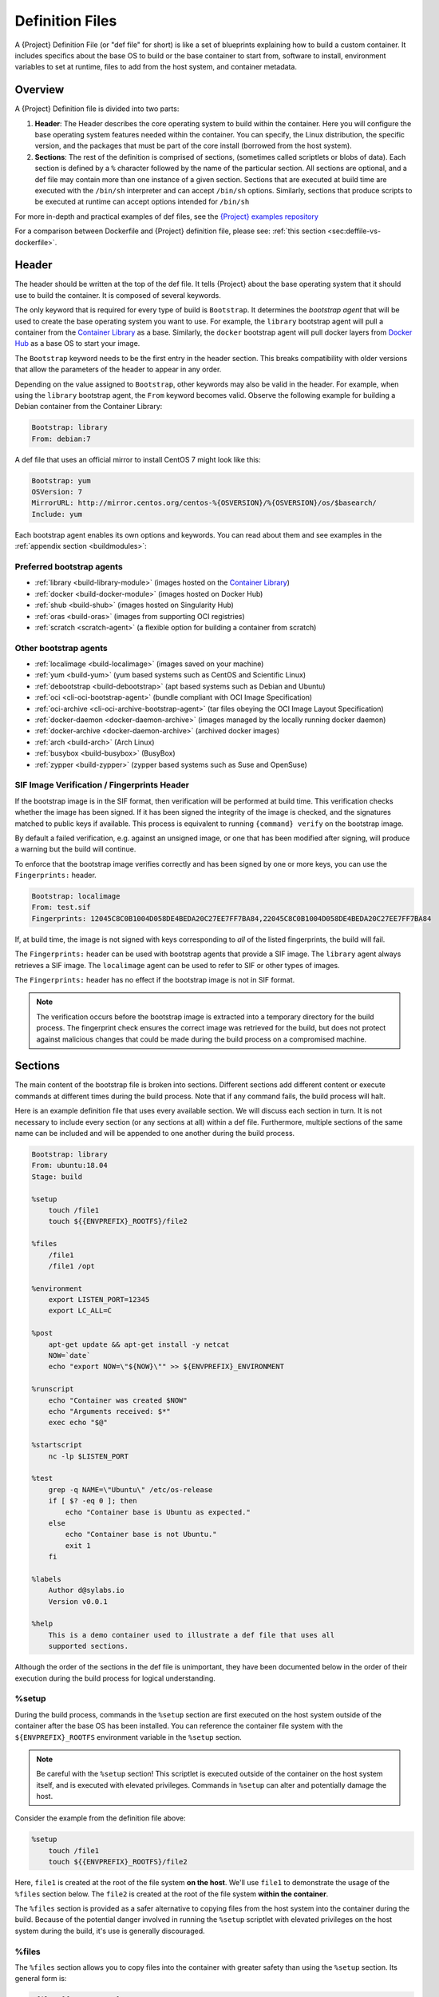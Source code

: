 .. _definition-files:

##################
 Definition Files
##################

.. _sec:deffiles:

A {Project} Definition File (or "def file" for short) is like a set
of blueprints explaining how to build a custom container. It includes
specifics about the base OS to build or the base container to start
from, software to install, environment variables to set at runtime,
files to add from the host system, and container metadata.

**********
 Overview
**********

A {Project} Definition file is divided into two parts:

#. **Header**: The Header describes the core operating system to build
   within the container. Here you will configure the base operating
   system features needed within the container. You can specify, the
   Linux distribution, the specific version, and the packages that must
   be part of the core install (borrowed from the host system).

#. **Sections**: The rest of the definition is comprised of sections,
   (sometimes called scriptlets or blobs of data). Each section is
   defined by a ``%`` character followed by the name of the particular
   section. All sections are optional, and a def file may contain more
   than one instance of a given section. Sections that are executed at
   build time are executed with the ``/bin/sh`` interpreter and can
   accept ``/bin/sh`` options. Similarly, sections that produce scripts
   to be executed at runtime can accept options intended for ``/bin/sh``

For more in-depth and practical examples of def files, see the `{Project}
examples repository <https://github.com/apptainer/apptainer/tree/master/examples>`_

For a comparison between Dockerfile and {Project} definition file,
please see: :ref:`this section <sec:deffile-vs-dockerfile>`.

********
 Header
********

The header should be written at the top of the def file. It tells
{Project} about the base operating system that it should use to
build the container. It is composed of several keywords.

The only keyword that is required for every type of build is
``Bootstrap``. It determines the *bootstrap agent* that will be used to
create the base operating system you want to use. For example, the
``library`` bootstrap agent will pull a container from the `Container
Library <https://cloud.sylabs.io/library>`_ as a base. Similarly, the
``docker`` bootstrap agent will pull docker layers from `Docker Hub
<https://hub.docker.com/>`_ as a base OS to start your image.

The ``Bootstrap`` keyword needs to be
the first entry in the header section. This breaks compatibility with
older versions that allow the parameters of the header to appear in any
order.

Depending on the value assigned to ``Bootstrap``, other keywords may
also be valid in the header. For example, when using the ``library``
bootstrap agent, the ``From`` keyword becomes valid. Observe the
following example for building a Debian container from the Container
Library:

.. code:: {command}

   Bootstrap: library
   From: debian:7

A def file that uses an official mirror to install CentOS 7 might look
like this:

.. code:: {command}

   Bootstrap: yum
   OSVersion: 7
   MirrorURL: http://mirror.centos.org/centos-%{OSVERSION}/%{OSVERSION}/os/$basearch/
   Include: yum

Each bootstrap agent enables its own options and keywords. You can read
about them and see examples in the :ref:`appendix section
<buildmodules>`:

Preferred bootstrap agents
==========================

-  :ref:`library <build-library-module>` (images hosted on the
   `Container Library <https://cloud.sylabs.io/library>`_)
-  :ref:`docker <build-docker-module>` (images hosted on Docker Hub)
-  :ref:`shub <build-shub>` (images hosted on Singularity Hub)
-  :ref:`oras <build-oras>` (images from supporting OCI registries)
-  :ref:`scratch <scratch-agent>` (a flexible option for building a
   container from scratch)

Other bootstrap agents
======================

-  :ref:`localimage <build-localimage>` (images saved on your machine)
-  :ref:`yum <build-yum>` (yum based systems such as CentOS and
   Scientific Linux)
-  :ref:`debootstrap <build-debootstrap>` (apt based systems such as
   Debian and Ubuntu)
-  :ref:`oci <cli-oci-bootstrap-agent>` (bundle compliant with OCI Image
   Specification)
-  :ref:`oci-archive <cli-oci-archive-bootstrap-agent>` (tar files
   obeying the OCI Image Layout Specification)
-  :ref:`docker-daemon <docker-daemon-archive>` (images managed by the
   locally running docker daemon)
-  :ref:`docker-archive <docker-daemon-archive>` (archived docker
   images)
-  :ref:`arch <build-arch>` (Arch Linux)
-  :ref:`busybox <build-busybox>` (BusyBox)
-  :ref:`zypper <build-zypper>` (zypper based systems such as Suse and
   OpenSuse)

SIF Image Verification / Fingerprints Header
============================================

If the bootstrap image is in the SIF format, then verification will be
performed at build time. This verification checks whether the image has
been signed. If it has been signed the integrity of the image is
checked, and the signatures matched to public keys if available. This
process is equivalent to running ``{command} verify`` on the bootstrap
image.

By default a failed verification, e.g. against an unsigned image, or one
that has been modified after signing, will produce a warning but the
build will continue.

To enforce that the bootstrap image verifies correctly and has been
signed by one or more keys, you can use the ``Fingerprints:`` header.

.. code:: {command}

   Bootstrap: localimage
   From: test.sif
   Fingerprints: 12045C8C0B1004D058DE4BEDA20C27EE7FF7BA84,22045C8C0B1004D058DE4BEDA20C27EE7FF7BA84

If, at build time, the image is not signed with keys corresponding to
*all* of the listed fingerprints, the build will fail.

The ``Fingerprints:`` header can be used with bootstrap agents that
provide a SIF image. The ``library`` agent always retrieves a SIF image.
The ``localimage`` agent can be used to refer to SIF or other types of
images.

The ``Fingerprints:`` header has no effect if the bootstrap image is not
in SIF format.

.. note::

   The verification occurs before the bootstrap image is extracted into
   a temporary directory for the build process. The fingerprint check
   ensures the correct image was retrieved for the build, but does not
   protect against malicious changes that could be made during the build
   process on a compromised machine.

**********
 Sections
**********

The main content of the bootstrap file is broken into sections.
Different sections add different content or execute commands at
different times during the build process. Note that if any command
fails, the build process will halt.

Here is an example definition file that uses every available section. We
will discuss each section in turn. It is not necessary to include every
section (or any sections at all) within a def file. Furthermore,
multiple sections of the same name can be included and will be appended
to one another during the build process.

.. code:: {command}

   Bootstrap: library
   From: ubuntu:18.04
   Stage: build

   %setup
       touch /file1
       touch ${{ENVPREFIX}_ROOTFS}/file2

   %files
       /file1
       /file1 /opt

   %environment
       export LISTEN_PORT=12345
       export LC_ALL=C

   %post
       apt-get update && apt-get install -y netcat
       NOW=`date`
       echo "export NOW=\"${NOW}\"" >> ${ENVPREFIX}_ENVIRONMENT

   %runscript
       echo "Container was created $NOW"
       echo "Arguments received: $*"
       exec echo "$@"

   %startscript
       nc -lp $LISTEN_PORT

   %test
       grep -q NAME=\"Ubuntu\" /etc/os-release
       if [ $? -eq 0 ]; then
           echo "Container base is Ubuntu as expected."
       else
           echo "Container base is not Ubuntu."
           exit 1
       fi

   %labels
       Author d@sylabs.io
       Version v0.0.1

   %help
       This is a demo container used to illustrate a def file that uses all
       supported sections.

Although the order of the sections in the def file is unimportant, they
have been documented below in the order of their execution during the
build process for logical understanding.

%setup
======

During the build process, commands in the ``%setup`` section are first
executed on the host system outside of the container after the base OS
has been installed. You can reference the container file system with the
``${ENVPREFIX}_ROOTFS`` environment variable in the ``%setup`` section.

.. note::

   Be careful with the ``%setup`` section! This scriptlet is executed
   outside of the container on the host system itself, and is executed
   with elevated privileges. Commands in ``%setup`` can alter and
   potentially damage the host.

Consider the example from the definition file above:

.. code:: {command}

   %setup
       touch /file1
       touch ${{ENVPREFIX}_ROOTFS}/file2

Here, ``file1`` is created at the root of the file system **on the
host**. We'll use ``file1`` to demonstrate the usage of the ``%files``
section below. The ``file2`` is created at the root of the file system
**within the container**.

The ``%files`` section is provided as
a safer alternative to copying files from the host system into the
container during the build. Because of the potential danger involved in
running the ``%setup`` scriptlet with elevated privileges on the host
system during the build, it's use is generally discouraged.

%files
======

The ``%files`` section allows you to copy files into the container with
greater safety than using the ``%setup`` section. Its general form is:

.. code:: {command}

   %files [from <stage>]
       <source> [<destination>]
       ...

Each line is a ``<source>`` and ``<destination>`` pair. The ``<source>``
is either:

  #. A valid path on your host system
  #. A valid path in a previous stage of the build

while the ``<destination>`` is always a path into the current container. If the
``<destination>`` path is omitted it will be assumed to be the same as
``<source>``. To show how copying from your host system works, let's
consider the example from the definition file above:

.. code:: {command}

   %files
       /file1
       /file1 /opt

``file1`` was created in the root of the host file system during the ``%setup``
section (see above).  The ``%files`` scriptlet will copy ``file1`` to the root
of the container file system and then make a second copy of ``file1`` within the
container in ``/opt``.

Files can also be copied from other stages by providing the source location in the
previous stage and the destination in the current container.

.. code:: {command}

   %files from stage_name
     /root/hello /bin/hello

The only difference in behavior between copying files from your host
system and copying them from previous stages is that in the former case
symbolic links are always followed during the copy to the container,
while in the latter symbolic links are preserved.

Files in the ``%files`` section are always copied before the ``%post``
section is executed so that they are available during the build and
configuration process.

%app*
=====

In some circumstances, it may be redundant to build different containers
for each app with nearly equivalent dependencies. {Project} supports
installing apps within internal modules based on the concept of the
`Scientific Filesystem (SCIF) <https://sci-f.github.io/>`_. More
information on defining and using SCIF Apps :ref:`here <apps>`.

%post
=====

This section is where you can download files from the internet with
tools like ``git`` and ``wget``, install new software and libraries,
write configuration files, create new directories, etc.

Consider the example from the definition file above:

.. code:: {command}

   %post
       apt-get update && apt-get install -y netcat
       NOW=`date`
       echo "export NOW=\"${NOW}\"" >> ${ENVPREFIX}_ENVIRONMENT

This ``%post`` scriptlet uses the Ubuntu package manager ``apt`` to
update the container and install the program ``netcat`` (that will be
used in the ``%startscript`` section below).

The script is also setting an environment variable at build time. Note
that the value of this variable cannot be anticipated, and therefore
cannot be set during the ``%environment`` section. For situations like
this, the ``${ENVPREFIX}_ENVIRONMENT`` variable is provided. Redirecting
text to this variable will cause it to be written to a file called
``/.singularity.d/env/91-environment.sh`` that will be sourced at
runtime.

Variables set in the ``%post`` section through
``${ENVPREFIX}_ENVIRONMENT`` take precedence over those added via
``%environment``.

%test
=====

The ``%test`` section runs at the very end of the build process to
validate the container using a method of your choice. You can also
execute this scriptlet through the container itself, using the ``test``
command.

Consider the example from the def file above:

.. code:: {command}

   %test
       grep -q NAME=\"Ubuntu\" /etc/os-release
       if [ $? -eq 0 ]; then
           echo "Container base is Ubuntu as expected."
       else
           echo "Container base is not Ubuntu."
           exit 1
       fi

This (somewhat silly) script tests if the base OS is Ubuntu. You could
also write a script to test that binaries were appropriately downloaded
and built, or that software works as expected on custom hardware. If you
want to build a container without running the ``%test`` section (for
example, if the build system does not have the same hardware that will
be used on the production system), you can do so with the ``--notest``
build option:

.. code::

   $ sudo {command} build --notest my_container.sif my_container.def

Running the test command on a container built with this def file yields
the following:

.. code::

   $ {command} test my_container.sif
   Container base is Ubuntu as expected.

One common use of the ``%test`` section is to run a quick check that the
programs you intend to install in the container are present. If you
installed the program ``samtools``, which shows a usage screen when run
without any options, you might test it can be run with:

.. code:: {command}

   %test
       # Run samtools - exits okay with usage screen if installed
       samtools

If ``samtools`` is not successfully installed in the container then the
``{command} test`` will exit with an error such as ``samtools: command
not found``.

Some programs return an error code when run without mandatory options.
If you want to ignore this, and just check the program is present and
can be called, you can run it as ``myprog || true`` in your test:

.. code:: {command}

   %test
       # Run bwa - exits with error code if installed and run without
       # options
       bwa || true

The ``|| true`` means that if the command before it is found but returns
an error code it will be ignored, and replaced with the error code from
``true`` - which is always ``0`` indicating success.

Because the ``%test`` section is a shell scriptlet, complex tests are
possible. Your scriptlet should usually be written so it will exit with
a non-zero error code if there is a problem during the tests.

Now, the following sections are all inserted into the container
filesystem in single step:

%environment
============

The ``%environment`` section allows you to define environment variables
that will be set at runtime. Note that these variables are not made
available at build time by their inclusion in the ``%environment``
section. This means that if you need the same variables during the build
process, you should also define them in your ``%post`` section.
Specifically:

-  **during build**: The ``%environment`` section is written to a file
   in the container metadata directory. This file is not sourced.
-  **during runtime**: The file in the container metadata directory is
   sourced.

You should use the same conventions that you would use in a ``.bashrc``
or ``.profile`` file. Consider this example from the def file above:

.. code:: {command}

   %environment
       export LISTEN_PORT=12345
       export LC_ALL=C

The ``$LISTEN_PORT`` variable will be used in the ``%startscript``
section below. The ``$LC_ALL`` variable is useful for many programs
(often written in Perl) that complain when no locale is set.

After building this container, you can verify that the environment
variables are set appropriately at runtime with the following command:

.. code::

   $ {command} exec my_container.sif env | grep -E 'LISTEN_PORT|LC_ALL'
   LISTEN_PORT=12345
   LC_ALL=C

To set a default value for a variable in the ``%environment`` section,
but adopt the value of a host environment variable if it is set, use
the following syntax:

.. code:: {command}

    %environment
	  FOO=${FOO:-'default'}

The value of ``FOO`` in the container will take the value of ``FOO``
on the host, or ``default`` if ``FOO`` is not set on the host or
``--cleanenv`` / ``--containall`` have been specified.

Note that variables added to the ``${ENVPREFIX}_ENVIRONMENT`` file in
``%post`` will take precedence over variables set in the
``%environment`` section.

See :ref:`Environment and Metadata <environment-and-metadata>` for more
information about the {Project} container environment.

.. _startscript:

%startscript
============

Similar to the ``%runscript`` section, the contents of the
``%startscript`` section is written to a file within the container at
build time. This file is executed when the ``instance start`` command is
issued.

Consider the example from the def file above.

.. code:: {command}

   %startscript
       nc -lp $LISTEN_PORT

Here the netcat program is used to listen for TCP traffic on the port
indicated by the ``$LISTEN_PORT`` variable (set in the ``%environment``
section above). The script can be invoked like so:

.. code::

   $ {command} instance start my_container.sif instance1
   INFO:    instance started successfully

   $ lsof | grep LISTEN
   nc        19061               vagrant    3u     IPv4             107409      0t0        TCP *:12345 (LISTEN)

   $ {command} instance stop instance1
   Stopping instance1 instance of /home/vagrant/my_container.sif (PID=19035)

.. _runscript:

%runscript
==========

The contents of the ``%runscript`` section are written to a file within
the container that is executed when the container image is run (either
via the ``{command} run`` command or by executing the container
directly as a command). When the container is invoked, arguments
following the container name are passed to the runscript. This means
that you can (and should) process arguments within your runscript.

Consider the example from the def file above:

.. code:: {command}

   %runscript
       echo "Container was created $NOW"
       echo "Arguments received: $*"
       exec echo "$@"

In this runscript, the time that the container was created is echoed via
the ``$NOW`` variable (set in the ``%post`` section above). The options
passed to the container at runtime are printed as a single string
(``$*``) and then they are passed to echo via a quoted array (``$@``)
which ensures that all of the arguments are properly parsed by the
executed command. The ``exec`` preceding the final ``echo`` command
replaces the current entry in the process table (which originally was
the call to {Project}). Thus the runscript shell process ceases to
exist, and only the process running within the container remains.

Running the container built using this def file will yield the
following:

.. code::

   $ ./my_container.sif
   Container was created Thu Dec  6 20:01:56 UTC 2018
   Arguments received:

   $ ./my_container.sif this that and the other
   Container was created Thu Dec  6 20:01:56 UTC 2018
   Arguments received: this that and the other
   this that and the other

%labels
=======

The ``%labels`` section is used to add metadata to the file
``/.singularity.d/labels.json`` within your container. The general
format is a name-value pair.

Consider the example from the def file above:

.. code:: {command}

   %labels
       Author d@sylabs.io
       Version v0.0.1
       MyLabel Hello World

Note that labels are defined by key-value pairs. To define a label just
add it on the labels section and after the first space character add the
correspondent value to the label.

In the previous example, the first label name is ``Author``` with a
value of ``d@sylabs.io``. The second label name is ``Version`` with a
value of ``v0.0.1``. Finally, the last label named ``MyLabel`` has the
value of ``Hello World``.

To inspect the available labels on your image you can do so by running
the following command:

.. code::

   $ {command} inspect my_container.sif

   {
     "Author": "d@sylabs.io",
     "Version": "v0.0.1",
     "MyLabel": "Hello World",
     "org.label-schema.build-date": "Thursday_6_December_2018_20:1:56_UTC",
     "org.label-schema.schema-version": "1.0",
     "org.label-schema.usage": "/.singularity.d/runscript.help",
     "org.label-schema.usage.singularity.deffile.bootstrap": "library",
     "org.label-schema.usage.singularity.deffile.from": "ubuntu:18.04",
     "org.label-schema.usage.{command}.runscript.help": "/.singularity.d/runscript.help",
     "org.label-schema.usage.{command}.version": "3.0.1"
   }

Some labels that are captured automatically from the build process. You
can read more about labels and metadata :ref:`here
<environment-and-metadata>`.

%help
=====

Any text in the ``%help`` section is transcribed into a metadata file in
the container during the build. This text can then be displayed using
the ``run-help`` command.

Consider the example from the def file above:

.. code:: {command}

   %help
       This is a demo container used to illustrate a def file that uses all
       supported sections.

After building the help can be displayed like so:

.. code::

   $ {command} run-help my_container.sif
       This is a demo container used to illustrate a def file that uses all
       supported sections.

********************
 Multi-Stage Builds
********************

Multi-stage builds are supported where
one environment can be used for compilation, then the resulting binary
can be copied into a final environment. This allows a slimmer final
image that does not require the entire development stack.

.. code:: {command}

   Bootstrap: docker
   From: golang:1.12.3-alpine3.9
   Stage: devel

   %post
     # prep environment
     export PATH="/go/bin:/usr/local/go/bin:$PATH"
     export HOME="/root"
     cd /root

     # insert source code, could also be copied from the host with %files
     cat << EOF > hello.go
     package main
     import "fmt"

     func main() {
       fmt.Printf("Hello World!\n")
     }
   EOF

     go build -o hello hello.go


   # Install binary into the final image
   Bootstrap: library
   From: alpine:3.9
   Stage: final

   # install binary from stage one
   %files from devel
     /root/hello /bin/hello

The names of stages are arbitrary. Each of these sections will be
executed in the same order as described for a single stage build except
the files from the previous stage are copied before ``%setup`` section
of the next stage. Files can only be copied from stages declared before
the current stage in the definition. E.g., the ``devel`` stage in the
above definition cannot copy files from the ``final`` stage, but the
``final`` stage can copy files from the ``devel`` stage.

.. _apps:

***********
 SCIF Apps
***********

SCIF is a standard for encapsulating multiple apps into a container. A
container with SCIF apps has multiple entry points, and you can choose
which to run easily. Each entry point can carry out a different task
with its own environment, metadata etc., without the need for a
collection of different containers.

{Project} implements SCIF, and you can read more about how to use it
below.

SCIF is not specific to {Project}. You can learn more about it at
the project's site: https://sci-f.github.io/ which includes extended
tutorials, the specification, and other information.

SCIF %app* sections
===================

SCIF apps within a {Project} container are created using ``%app*``
sections in a definition file. These ``%app*`` sections, which will
impact the way the container runs a specific ``--app`` can exist
alongside any of the primary sections (i.e. ``%post``,``%runscript``,
``%environment``, etc.). As with the other sections, the ordering of the
``%app*`` sections isn’t important.

The following runscript demonstrates how to build 2 different apps into
the same container using SCIF modules:

.. code:: {command}

   Bootstrap: docker
   From: ubuntu

   %environment
       GLOBAL=variables
       AVAILABLE="to all apps"

   ##############################
   # foo
   ##############################

   %apprun foo
       exec echo "RUNNING FOO"

   %applabels foo
      BESTAPP FOO

   %appinstall foo
      touch foo.exec

   %appenv foo
       SOFTWARE=foo
       export SOFTWARE

   %apphelp foo
       This is the help for foo.

   %appfiles foo
      foo.txt

   ##############################
   # bar
   ##############################

   %apphelp bar
       This is the help for bar.

   %applabels bar
      BESTAPP BAR

   %appinstall bar
       touch bar.exec

   %appenv bar
       SOFTWARE=bar
       export SOFTWARE

An ``%appinstall`` section is the equivalent of ``%post`` but for a
particular app. Similarly, ``%appenv`` equates to the app version of
``%environment`` and so on.

After installing apps into modules using the ``%app*`` sections, the
``--app`` option becomes available allowing the following functions:

To run a specific app within the container:

.. code::

   % {command} run --app foo my_container.sif
   RUNNING FOO

The same environment variable, ``$SOFTWARE`` is defined for both apps in
the def file above. You can execute the following command to search the
list of active environment variables and ``grep`` to determine if the
variable changes depending on the app we specify:

.. code::

   $ {command} exec --app foo my_container.sif env | grep SOFTWARE
   SOFTWARE=foo

   $ {command} exec --app bar my_container.sif env | grep SOFTWARE
   SOFTWARE=bar

**********************************
 Best Practices for Build Recipes
**********************************

When crafting your recipe, it is best to consider the following:

#. Always install packages, programs, data, and files into operating
   system locations (e.g. not ``/home``, ``/tmp`` , or any other
   directories that might get commonly binded on).

#. Document your container. If your runscript doesn’t supply help, write
   a ``%help`` or ``%apphelp`` section. A good container tells the user
   how to interact with it.

#. If you require any special environment variables to be defined, add
   them to the ``%environment`` and ``%appenv`` sections of the build
   recipe.

#. Files should always be owned by a system account (UID less than 500).

#. Ensure that sensitive files like ``/etc/passwd``, ``/etc/group``, and
   ``/etc/shadow`` do not contain secrets.

#. Build production containers from a definition file instead of a
   sandbox that has been manually changed. This ensures the greatest
   possibility of reproducibility and mitigates the "black box" effect.
